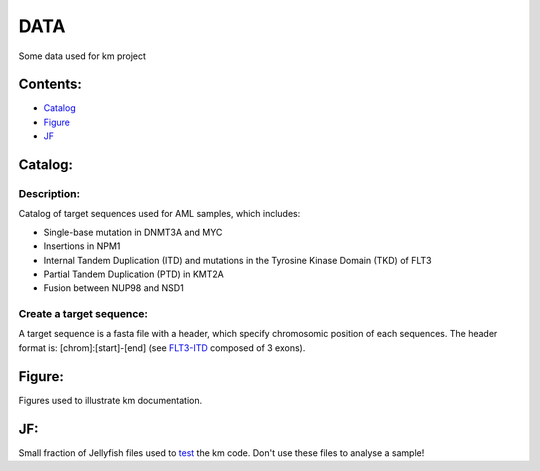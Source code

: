
===================================================================
DATA
===================================================================

Some data used for km project

---------
Contents:
---------
* `Catalog`_
* `Figure`_
* `JF`_

.. _Catalog: https://github.com/iric-soft/km/tree/master/data#catalog
.. _Figure: https://github.com/iric-soft/km/tree/master/data#figure
.. _JF: https://github.com/iric-soft/km/tree/master/data#jf

--------
Catalog:
--------

Description:
------------

Catalog of target sequences used for AML samples, which includes:

* Single-base mutation in DNMT3A and MYC
* Insertions in NPM1
* Internal Tandem Duplication (ITD) and mutations in the Tyrosine Kinase Domain (TKD) of FLT3
* Partial Tandem Duplication (PTD) in KMT2A
* Fusion between NUP98 and NSD1

Create a target sequence:
----------------------------

A target sequence is a fasta file with a header, which specify chromosomic position of each sequences.
The header format is: [chrom]:[start]-[end] (see `FLT3-ITD`_ composed of 3 exons).

.. _FLT3-ITD: https://github.com/iric-soft/km/blob/master/data/catalog/GRCh38/FLT3-ITD_exons_13-15.fa

-------
Figure:
-------
Figures used to illustrate km documentation.

---
JF:
---
Small fraction of Jellyfish files used to `test`_ the km code.
Don't use these files to analyse a sample!

.. _test: https://github.com/iric-soft/km/tree/master/km/tests

